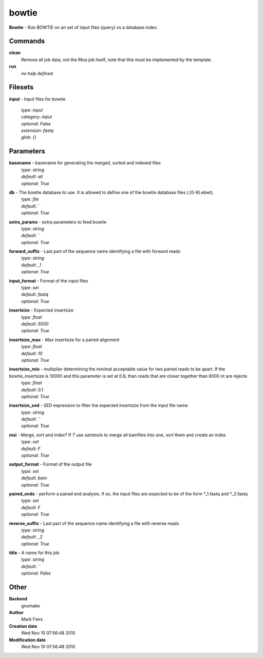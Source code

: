 bowtie
------------------------------------------------

**Bowtie** - Run BOWTIE on an set of input files (query) vs a database index.

Commands
~~~~~~~~

**clean**
  Remove all job data, not the Moa job itself, note that this must be implemented by the template.


**run**
  *no help defined*





Filesets
~~~~~~~~




**input** - Input files for bowtie

  | *type*: `input`
  | *category*: `input`
  | *optional*: `False`
  | *extension*: `fastq`
  | *glob*: `{}`






Parameters
~~~~~~~~~~



**basename** - basename for generating the merged, sorted and indexed files
  | *type*: `string`
  | *default*: `all`
  | *optional*: `True`



**db** - The bowtie database to use. It is allowed to define one of the bowtie database files (.[0-9].ebwt).
  | *type*: `file`
  | *default*: ``
  | *optional*: `True`



**extra_params** - extra parameters to feed bowtie
  | *type*: `string`
  | *default*: ``
  | *optional*: `True`



**forward_suffix** - Last part of the sequence name identifying a file with forward reads
  | *type*: `string`
  | *default*: `_1`
  | *optional*: `True`



**input_format** - Format of the input files
  | *type*: `set`
  | *default*: `fastq`
  | *optional*: `True`



**insertsize** - Expected insertsize
  | *type*: `float`
  | *default*: `5000`
  | *optional*: `True`



**insertsize_max** - Max insertsize for a paired alignment
  | *type*: `float`
  | *default*: `10`
  | *optional*: `True`



**insertsize_min** - multiplier determining the minimal acceptable value for two paired reads to be apart. If the bowtie_insertsize is 10000 and this parameter is set at 0.8, than reads that are closer together than 8000 nt are rejecte
  | *type*: `float`
  | *default*: `0.1`
  | *optional*: `True`



**insertsize_sed** - SED expression to filter the expected insertsize from the input file name
  | *type*: `string`
  | *default*: ``
  | *optional*: `True`



**msi** - Merge, sort and index? If *T* use samtools to merge all bamfiles into one, sort them and create an index
  | *type*: `set`
  | *default*: `F`
  | *optional*: `True`



**output_format** - Format of the output file
  | *type*: `set`
  | *default*: `bam`
  | *optional*: `True`



**paired_ends** - perform a paired end analysis. If so, the input files are expected to be of the form *_1.fastq and  *_2.fastq
  | *type*: `set`
  | *default*: `F`
  | *optional*: `True`



**reverse_suffix** - Last part of the sequence name identifying a file with reverse reads
  | *type*: `string`
  | *default*: `_2`
  | *optional*: `True`



**title** - A name for this job
  | *type*: `string`
  | *default*: ``
  | *optional*: `False`



Other
~~~~~

**Backend**
  gnumake
**Author**
  Mark Fiers
**Creation date**
  Wed Nov 10 07:56:48 2010
**Modification date**
  Wed Nov 10 07:56:48 2010



